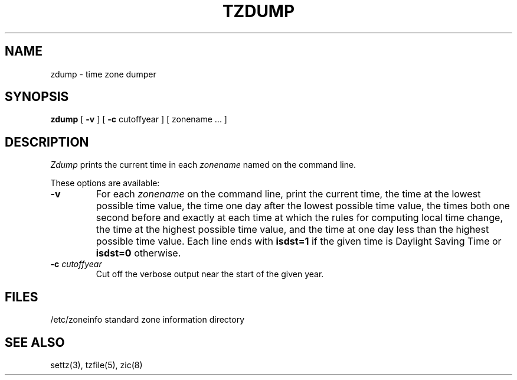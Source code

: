.TH TZDUMP 8
.SH NAME
zdump \- time zone dumper
.SH SYNOPSIS
.B zdump
[
.B \-v
] [
.B \-c
cutoffyear ] [ zonename ... ]
.SH DESCRIPTION
.I Zdump
prints the current time in each
.I zonename
named on the command line.
.PP
These options are available:
.TP
.B \-v
For each
.I zonename
on the command line,
print the current time,
the time at the lowest possible time value,
the time one day after the lowest possible time value,
the times both one second before and exactly at
each time at which the rules for computing local time change,
the time at the highest possible time value,
and the time at one day less than the highest possible time value.
Each line ends with
.B isdst=1
if the given time is Daylight Saving Time or
.B isdst=0
otherwise.
.TP
.BI "\-c " cutoffyear
Cut off the verbose output near the start of the given year.
.SH FILES
/etc/zoneinfo	standard zone information directory
.SH "SEE ALSO"
settz(3), tzfile(5), zic(8)
.. %W%
